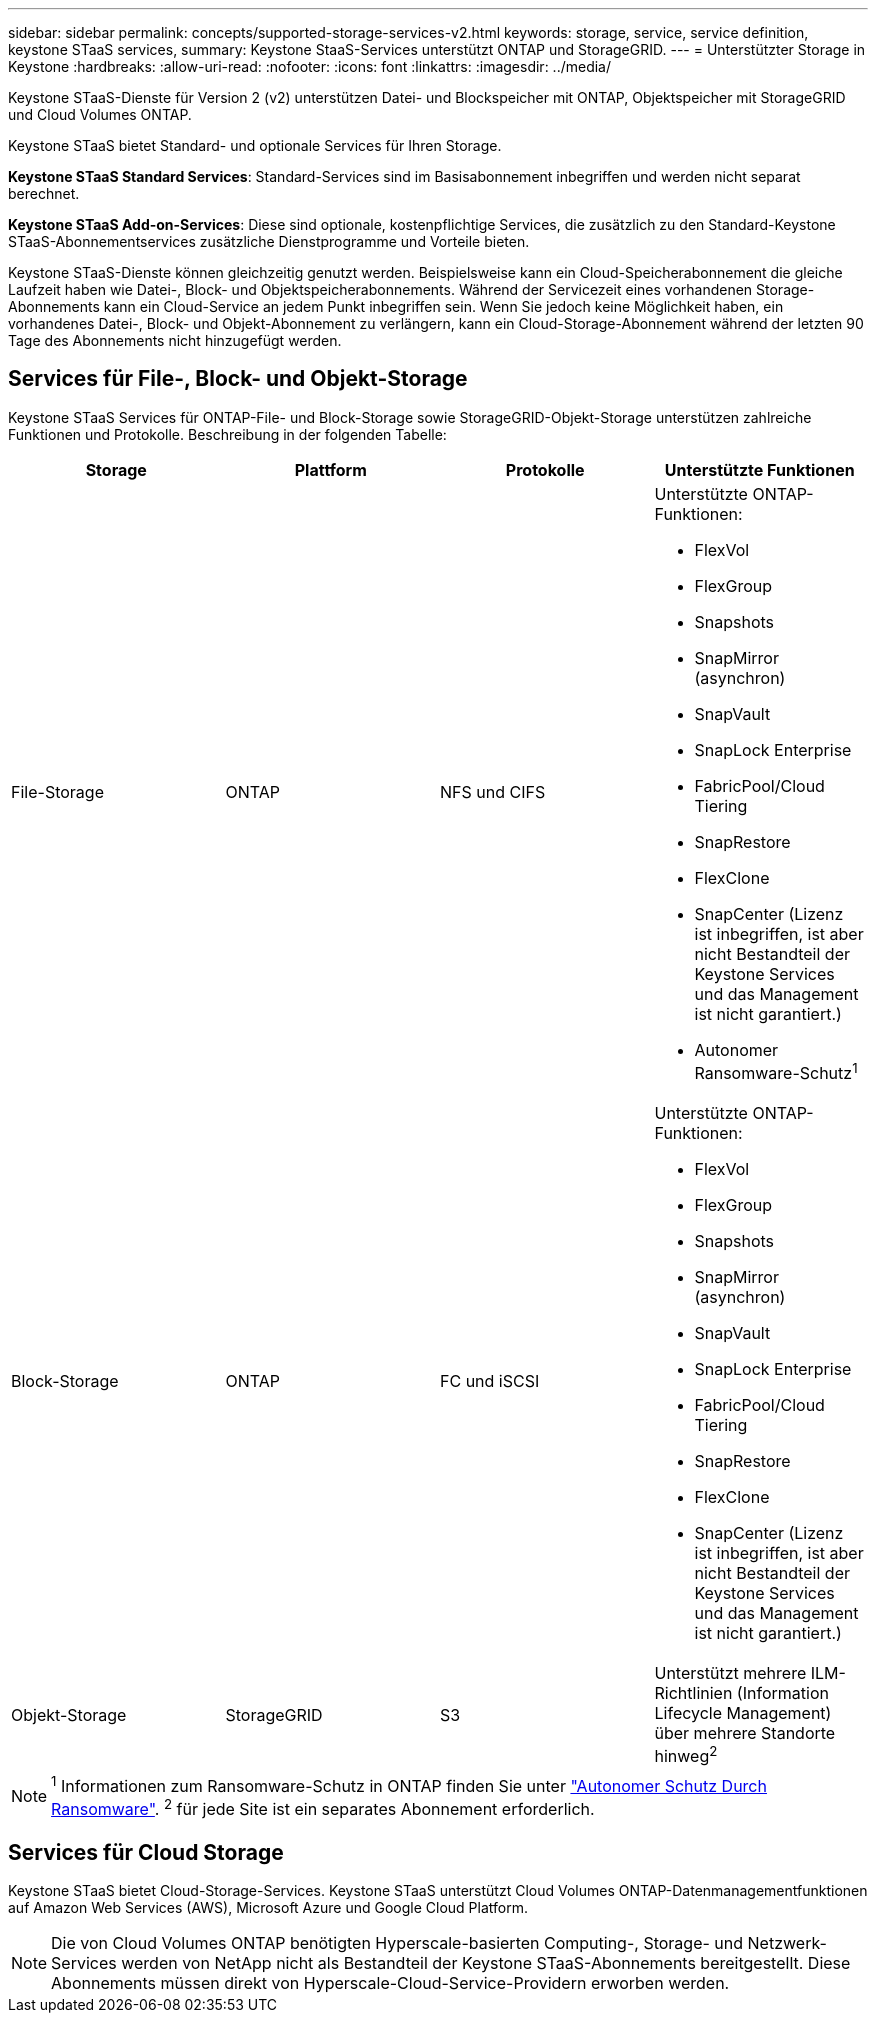 ---
sidebar: sidebar 
permalink: concepts/supported-storage-services-v2.html 
keywords: storage, service, service definition, keystone STaaS services, 
summary: Keystone StaaS-Services unterstützt ONTAP und StorageGRID. 
---
= Unterstützter Storage in Keystone
:hardbreaks:
:allow-uri-read: 
:nofooter: 
:icons: font
:linkattrs: 
:imagesdir: ../media/


[role="lead"]
Keystone STaaS-Dienste für Version 2 (v2) unterstützen Datei- und Blockspeicher mit ONTAP, Objektspeicher mit StorageGRID und Cloud Volumes ONTAP.

Keystone STaaS bietet Standard- und optionale Services für Ihren Storage.

*Keystone STaaS Standard Services*: Standard-Services sind im Basisabonnement inbegriffen und werden nicht separat berechnet.

*Keystone STaaS Add-on-Services*: Diese sind optionale, kostenpflichtige Services, die zusätzlich zu den Standard-Keystone STaaS-Abonnementservices zusätzliche Dienstprogramme und Vorteile bieten.

Keystone STaaS-Dienste können gleichzeitig genutzt werden. Beispielsweise kann ein Cloud-Speicherabonnement die gleiche Laufzeit haben wie Datei-, Block- und Objektspeicherabonnements. Während der Servicezeit eines vorhandenen Storage-Abonnements kann ein Cloud-Service an jedem Punkt inbegriffen sein. Wenn Sie jedoch keine Möglichkeit haben, ein vorhandenes Datei-, Block- und Objekt-Abonnement zu verlängern, kann ein Cloud-Storage-Abonnement während der letzten 90 Tage des Abonnements nicht hinzugefügt werden.



== Services für File-, Block- und Objekt-Storage

Keystone STaaS Services für ONTAP-File- und Block-Storage sowie StorageGRID-Objekt-Storage unterstützen zahlreiche Funktionen und Protokolle. Beschreibung in der folgenden Tabelle:

|===
| Storage | Plattform | Protokolle | Unterstützte Funktionen 


 a| 
File-Storage
 a| 
ONTAP
 a| 
NFS und CIFS
 a| 
Unterstützte ONTAP-Funktionen:

* FlexVol
* FlexGroup
* Snapshots
* SnapMirror (asynchron)
* SnapVault
* SnapLock Enterprise
* FabricPool/Cloud Tiering
* SnapRestore
* FlexClone
* SnapCenter (Lizenz ist inbegriffen, ist aber nicht Bestandteil der Keystone Services und das Management ist nicht garantiert.)
* Autonomer Ransomware-Schutz^1^




 a| 
Block-Storage
 a| 
ONTAP
 a| 
FC und iSCSI
 a| 
Unterstützte ONTAP-Funktionen:

* FlexVol
* FlexGroup
* Snapshots
* SnapMirror (asynchron)
* SnapVault
* SnapLock Enterprise
* FabricPool/Cloud Tiering
* SnapRestore
* FlexClone
* SnapCenter (Lizenz ist inbegriffen, ist aber nicht Bestandteil der Keystone Services und das Management ist nicht garantiert.)




 a| 
Objekt-Storage
 a| 
StorageGRID
 a| 
S3
 a| 
Unterstützt mehrere ILM-Richtlinien (Information Lifecycle Management) über mehrere Standorte hinweg^2^

|===

NOTE: ^1^ Informationen zum Ransomware-Schutz in ONTAP finden Sie unter https://docs.netapp.com/us-en/ontap/anti-ransomware/index.html["Autonomer Schutz Durch Ransomware"^].
^2^ für jede Site ist ein separates Abonnement erforderlich.



== Services für Cloud Storage

Keystone STaaS bietet Cloud-Storage-Services. Keystone STaaS unterstützt Cloud Volumes ONTAP-Datenmanagementfunktionen auf Amazon Web Services (AWS), Microsoft Azure und Google Cloud Platform.


NOTE: Die von Cloud Volumes ONTAP benötigten Hyperscale-basierten Computing-, Storage- und Netzwerk-Services werden von NetApp nicht als Bestandteil der Keystone STaaS-Abonnements bereitgestellt. Diese Abonnements müssen direkt von Hyperscale-Cloud-Service-Providern erworben werden.

